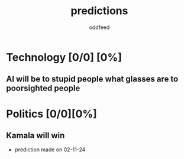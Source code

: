 :PROPERTIES:
:ID:       9aa6816e-42a1-47d0-9755-b0a6cc9e9519
:END:
#+title: predictions
#+AUTHOR: oddfeed
#+BIBLIOGRAPHY: ~/Documents/dotorg/citations.bib
#+TODO: INCORRECT | CORRECT
#+OPTIONS: toc:1

* Technology [0/0] [0%]
** AI will be to stupid people what glasses are to poorsighted people
* Politics [0/0][0%]
** Kamala will win
- prediction made on 02-11-24
